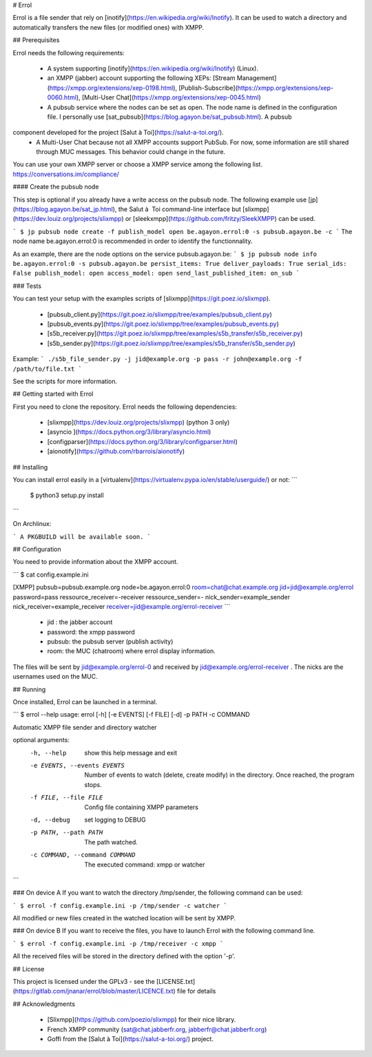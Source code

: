 # Errol

Errol is a file sender that rely on [inotify](https://en.wikipedia.org/wiki/Inotify). It can be used to watch a directory and automatically transfers the new files (or modified ones) with XMPP.

## Prerequisites

Errol needs the following requirements:

 * A system supporting [inotify](https://en.wikipedia.org/wiki/Inotify) (Linux).
 * an XMPP (jabber) account supporting the following XEPs: [Stream Management](https://xmpp.org/extensions/xep-0198.html), [Publish-Subscribe](https://xmpp.org/extensions/xep-0060.html), [Multi-User Chat](https://xmpp.org/extensions/xep-0045.html)
 * A pubsub service where the nodes can be set as open. The node name is defined in the configuration file. I personally  use [sat_pubsub](https://blog.agayon.be/sat_pubsub.html). A pubsub 
component developed for the project [Salut à Toi](https://salut-a-toi.org/). 
 * A Multi-User Chat because not all XMPP accounts support PubSub. For now, some information are still shared through MUC messages. This behavior could change in the future.

You can use your own XMPP server or choose a XMPP service among the following list.  
https://conversations.im/compliance/

#### Create the pubsub node

This step is optional if you already have a write access on the pubsub node. The following example use [jp](https://blog.agayon.be/sat_jp.html), the Salut à  Toi command-line interface but 
[slixmpp](https://dev.louiz.org/projects/slixmpp) or 
[sleekxmpp](https://github.com/fritzy/SleekXMPP) can be used. 

```
$ jp pubsub node create -f publish_model open be.agayon.errol:0 -s pubsub.agayon.be -c
```
The node name be.agayon.errol:0 is recommended in order to identify the functionnality.

As an example, there are the node options on the service pubsub.agayon.be:
```
$ jp pubsub node info be.agayon.errol:0 -s pubsub.agayon.be
persist_items: True
deliver_payloads: True
serial_ids: False
publish_model: open
access_model: open
send_last_published_item: on_sub
```


### Tests

You can test your setup with the examples scripts of [slixmpp](https://git.poez.io/slixmpp).

 * [pubsub_client.py](https://git.poez.io/slixmpp/tree/examples/pubsub_client.py)
 * [pubsub_events.py](https://git.poez.io/slixmpp/tree/examples/pubsub_events.py)
 * [s5b_receiver.py](https://git.poez.io/slixmpp/tree/examples/s5b_transfer/s5b_receiver.py)
 * [s5b_sender.py](https://git.poez.io/slixmpp/tree/examples/s5b_transfer/s5b_sender.py)

Example:
```
./s5b_file_sender.py -j jid@example.org -p pass -r john@example.org -f /path/to/file.txt 
```

See the scripts for more information.


## Getting started with Errol

First you need to clone the repository. 
Errol needs the following dependencies:

 * [slixmpp](https://dev.louiz.org/projects/slixmpp) (python 3 only)
 * [asyncio ](https://docs.python.org/3/library/asyncio.html)
 * [configparser](https://docs.python.org/3/library/configparser.html)
 * [aionotify](https://github.com/rbarrois/aionotify)

## Installing

You can install errol easily in a [virtualenv](https://virtualenv.pypa.io/en/stable/userguide/) or not:
```
 $ python3 setup.py install
```

On Archlinux:

```
A PKGBUILD will be available soon.
```

## Configuration

You need to provide information about the XMPP account.

```
$ cat config.example.ini

[XMPP]
pubsub=pubsub.example.org
node=be.agayon.errol:0
room=chat@chat.example.org
jid=jid@example.org/errol
password=pass
ressource_receiver=-receiver
ressource_sender=-
nick_sender=example_sender
nick_receiver=example_receiver
receiver=jid@example.org/errol-receiver
```

 * jid : the jabber account
 * password: the xmpp password
 * pubsub: the pubsub server (publish activity)
 * room: the MUC (chatroom) where errol display information.

The files will be sent by jid@example.org/errol-0 and received by jid@example.org/errol-receiver
. The nicks are the usernames used on the MUC.


## Running

Once installed, Errol can be launched in a terminal.

```
$ errol --help
usage: errol [-h] [-e EVENTS] [-f FILE] [-d] -p PATH -c COMMAND

Automatic XMPP file sender and directory watcher

optional arguments:
  -h, --help            show this help message and exit
  -e EVENTS, --events EVENTS
                        Number of events to watch (delete, create modify) in
                        the directory. Once reached, the program stops.
  -f FILE, --file FILE  Config file containing XMPP parameters
  -d, --debug           set logging to DEBUG
  -p PATH, --path PATH  The path watched.
  -c COMMAND, --command COMMAND
                        The executed command: xmpp or watcher
```

### On device A
If you want to watch the directory /tmp/sender, the following command can be used:

```
$ errol -f config.example.ini -p /tmp/sender -c watcher
```

All modified or new files created in the watched location will be sent by XMPP.

### On device B
If you want to receive the files, you have to launch Errol with the following command line.

```
$ errol -f config.example.ini -p /tmp/receiver -c xmpp
```

All the received files will be stored in the directory defined with the option '-p'.

## License

This project is licensed under the GPLv3 - see the [LICENSE.txt](https://gitlab.com/jnanar/errol/blob/master/LICENCE.txt) file for details

## Acknowledgments

 * [Slixmpp](https://github.com/poezio/slixmpp) for their nice library.
 * French XMPP community (sat@chat.jabberfr.org, jabberfr@chat.jabberfr.org)
 * Goffi from the [Salut à Toi](https://salut-a-toi.org/) project.


